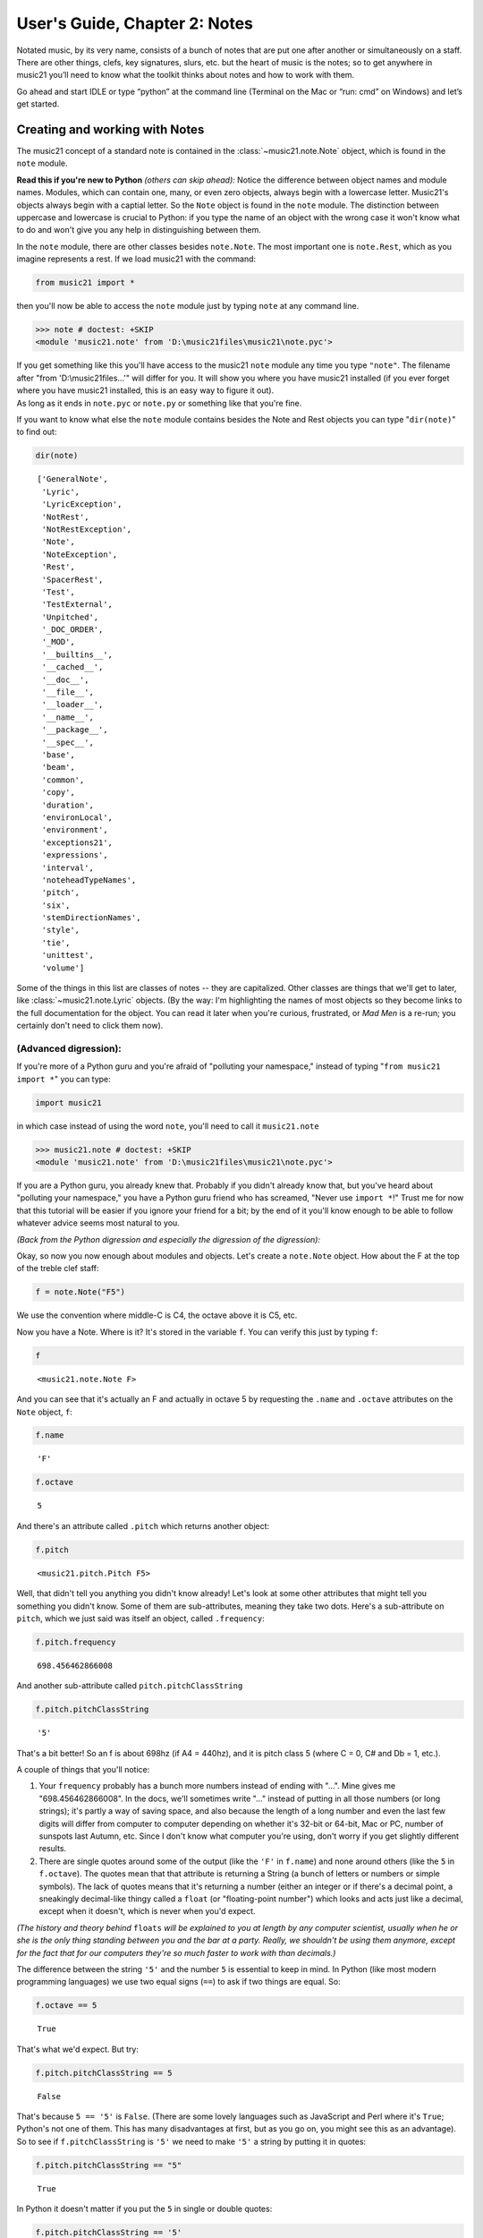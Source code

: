 .. _usersGuide_02_notes:

.. WARNING: DO NOT EDIT THIS FILE:
   AUTOMATICALLY GENERATED.
   PLEASE EDIT THE .py FILE DIRECTLY.


User's Guide, Chapter 2: Notes
==============================

Notated music, by its very name, consists of a bunch of notes that are
put one after another or simultaneously on a staff. There are other
things, clefs, key signatures, slurs, etc. but the heart of music is the
notes; so to get anywhere in music21 you’ll need to know what the
toolkit thinks about notes and how to work with them.

Go ahead and start IDLE or type “python” at the command line (Terminal
on the Mac or “run: cmd” on Windows) and let’s get started.

Creating and working with Notes
-------------------------------

The music21 concept of a standard note is contained in the
:class:`~music21.note.Note` object, which is found in the ``note``
module.

**Read this if you're new to Python** *(others can skip ahead):* Notice
the difference between object names and module names. Modules, which can
contain one, many, or even zero objects, always begin with a lowercase
letter. Music21's objects always begin with a captial letter. So the
``Note`` object is found in the ``note`` module. The distinction between
uppercase and lowercase is crucial to Python: if you type the name of an
object with the wrong case it won't know what to do and won't give you
any help in distinguishing between them.

In the ``note`` module, there are other classes besides ``note.Note``.
The most important one is ``note.Rest``, which as you imagine represents
a rest. If we load music21 with the command:

.. code:: ipython3

    from music21 import *

then you'll now be able to access the ``note`` module just by typing
``note`` at any command line.

>>> note # doctest: +SKIP
<module 'music21.note' from 'D:\music21files\music21\note.pyc'>


| If you get something like this you'll have access to the music21
  ``note`` module any time you type ``"note"``. The filename after "from
  'D:\\music21files...'" will differ for you. It will show you where you
  have music21 installed (if you ever forget where you have music21
  installed, this is an easy way to figure it out).

| As long as it ends in ``note.pyc`` or ``note.py`` or something like
  that you're fine.

If you want to know what else the ``note`` module contains besides the
Note and Rest objects you can type "``dir(note)``" to find out:

.. code:: ipython3

    dir(note)




.. parsed-literal::
   :class: ipython-result

    ['GeneralNote',
     'Lyric',
     'LyricException',
     'NotRest',
     'NotRestException',
     'Note',
     'NoteException',
     'Rest',
     'SpacerRest',
     'Test',
     'TestExternal',
     'Unpitched',
     '_DOC_ORDER',
     '_MOD',
     '__builtins__',
     '__cached__',
     '__doc__',
     '__file__',
     '__loader__',
     '__name__',
     '__package__',
     '__spec__',
     'base',
     'beam',
     'common',
     'copy',
     'duration',
     'environLocal',
     'environment',
     'exceptions21',
     'expressions',
     'interval',
     'noteheadTypeNames',
     'pitch',
     'six',
     'stemDirectionNames',
     'style',
     'tie',
     'unittest',
     'volume']



Some of the things in this list are classes of notes -- they are
capitalized. Other classes are things that we'll get to later, like
:class:`~music21.note.Lyric` objects. (By the way: I'm highlighting
the names of most objects so they become links to the full documentation
for the object. You can read it later when you're curious, frustrated,
or *Mad Men* is a re-run; you certainly don't need to click them now).

(Advanced digression):
~~~~~~~~~~~~~~~~~~~~~~

If you're more of a Python guru and you're afraid of "polluting your
namespace," instead of typing "``from music21 import *``" you can type:

.. code:: ipython3

    import music21

in which case instead of using the word ``note``, you'll need to call it
``music21.note``

>>> music21.note # doctest: +SKIP
<module 'music21.note' from 'D:\music21files\music21\note.pyc'>
    

If you are a Python guru, you already knew that. Probably if you didn't
already know that, but you've heard about "polluting your namespace,"
you have a Python guru friend who has screamed, "Never use
``import *``!" Trust me for now that this tutorial will be easier if you
ignore your friend for a bit; by the end of it you'll know enough to be
able to follow whatever advice seems most natural to you.

*(Back from the Python digression and especially the digression of the
digression):*

Okay, so now you now enough about modules and objects. Let's create a
``note.Note`` object. How about the F at the top of the treble clef
staff:

.. code:: ipython3

    f = note.Note("F5")

We use the convention where middle-C is C4, the octave above it is C5,
etc.

Now you have a Note. Where is it? It's stored in the variable ``f``. You
can verify this just by typing ``f``:

.. code:: ipython3

    f




.. parsed-literal::
   :class: ipython-result

    <music21.note.Note F>



And you can see that it's actually an F and actually in octave 5 by
requesting the ``.name`` and ``.octave`` attributes on the ``Note``
object, ``f``:

.. code:: ipython3

    f.name




.. parsed-literal::
   :class: ipython-result

    'F'



.. code:: ipython3

    f.octave




.. parsed-literal::
   :class: ipython-result

    5



And there's an attribute called ``.pitch`` which returns another object:

.. code:: ipython3

    f.pitch




.. parsed-literal::
   :class: ipython-result

    <music21.pitch.Pitch F5>



Well, that didn't tell you anything you didn't know already! Let's look
at some other attributes that might tell you something you didn't know.
Some of them are sub-attributes, meaning they take two dots. Here's a
sub-attribute on ``pitch``, which we just said was itself an object,
called ``.frequency``:

.. code:: ipython3

    f.pitch.frequency




.. parsed-literal::
   :class: ipython-result

    698.456462866008



And another sub-attribute called ``pitch.pitchClassString``

.. code:: ipython3

    f.pitch.pitchClassString




.. parsed-literal::
   :class: ipython-result

    '5'



That's a bit better! So an f is about 698hz (if A4 = 440hz), and it is
pitch class 5 (where C = 0, C# and Db = 1, etc.).

A couple of things that you'll notice:

1. Your ``frequency`` probably has a bunch more numbers instead of
   ending with "...". Mine gives me "698.456462866008". In the docs,
   we'll sometimes write "..." instead of putting in all those numbers
   (or long strings); it's partly a way of saving space, and also
   because the length of a long number and even the last few digits will
   differ from computer to computer depending on whether it's 32-bit or
   64-bit, Mac or PC, number of sunspots last Autumn, etc. Since I don't
   know what computer you're using, don't worry if you get slightly
   different results.

2. There are single quotes around some of the output (like the ``'F'``
   in ``f.name``) and none around others (like the ``5`` in
   ``f.octave``). The quotes mean that that attribute is returning a
   String (a bunch of letters or numbers or simple symbols). The lack of
   quotes means that it's returning a number (either an integer or if
   there's a decimal point, a sneakingly decimal-like thingy called a
   ``float`` (or "floating-point number") which looks and acts just like
   a decimal, except when it doesn't, which is never when you'd expect.

*(The history and theory behind* ``floats`` *will be explained to you at
length by any computer scientist, usually when he or she is the only
thing standing between you and the bar at a party. Really, we shouldn't
be using them anymore, except for the fact that for our computers
they're so much faster to work with than decimals.)*

The difference between the string ``'5'`` and the number ``5`` is
essential to keep in mind. In Python (like most modern programming
languages) we use two equal signs (``==``) to ask if two things are
equal. So:

.. code:: ipython3

    f.octave == 5




.. parsed-literal::
   :class: ipython-result

    True



That's what we'd expect. But try:

.. code:: ipython3

    f.pitch.pitchClassString == 5




.. parsed-literal::
   :class: ipython-result

    False



That's because ``5 == '5'`` is ``False``. (There are some lovely
languages such as JavaScript and Perl where it's ``True``; Python's not
one of them. This has many disadvantages at first, but as you go on, you
might see this as an advantage). So to see if ``f.pitchClassString`` is
``'5'`` we need to make ``'5'`` a string by putting it in quotes:

.. code:: ipython3

    f.pitch.pitchClassString == "5"




.. parsed-literal::
   :class: ipython-result

    True



In Python it doesn't matter if you put the ``5`` in single or double
quotes:

.. code:: ipython3

    f.pitch.pitchClassString == '5'




.. parsed-literal::
   :class: ipython-result

    True



``pitchClassString`` tells you that you should expect a string, because
we've put it in the name. There's also a ``.pitch.pitchClass`` which
returns a number:

.. code:: ipython3

    f.pitch.pitchClass




.. parsed-literal::
   :class: ipython-result

    5



These two ways of getting a pitch class are basically the same for the
note "F" (except that one's a string and the other is an integer) but
for a B-flat, which is ``.pitchClass`` 10 and ``.pitchClassString`` "A",
it makes a difference.

Let's go ahead and make that B-flat note. In ``music21``, sharps are "#"
as you might expect, but flats are "-". That's because it's otherwise
hard to tell the difference between the ``Note`` "b" (in this instance,
you can write it in upper or lower case) and the symbol "flat". So let's
make that B-flat note:

.. code:: ipython3

    bflat = note.Note("B-2")

I've called the variable "``bflat``" here. You could call it "``Bb``" if
you want or "``b_flat``", but not "``b-flat``" because dashes aren't
allowed in variable names:

.. code:: ipython3

    b-flat = note.Note("B-2")


::


      File "<ipython-input-18-d519b3e88921>", line 1
        b-flat = note.Note("B-2")
                                 ^
    SyntaxError: can't assign to operator



Since this note has an accidental you can get it by using the
``.pitch.accidental`` subproperty:

.. code:: ipython3

    bflat.pitch.accidental




.. parsed-literal::
   :class: ipython-result

    <accidental flat>



Here we have something that isn't a number and doesn't have quotes
around it. That usually means that what ``.accidental`` returns is
another object -- in this case an :class:`~music21.pitch.Accidental`
object. As we saw above, objects have attributes (and other goodies
we'll get to in a second) and the ``Accidental`` object is no exception.
So let's make a new variable that will store ``bflat``'s accidental:

.. code:: ipython3

    acc = bflat.pitch.accidental

We'll get to all the attributes of ``Accidental`` objects in a bit, but
here are two of them: ``.alter`` and ``.displayLocation``. You'll use
the first one quite a bit: it shows how many semitones this
``Accidental`` changes the ``Note``:

.. code:: ipython3

    acc.alter




.. parsed-literal::
   :class: ipython-result

    -1.0



Since this ``Accidental`` is a flat, its ``.alter`` is a negative
number. Notice that it's also not an integer, but a float. That might
indicate that music21 supports things like quarter-tones, and in this
case you'd be right.

Look back at the two lines "``acc = bflat.pitch.accidental``" and
"``acc.alter``". We set ``acc`` to be the value of ``bflat.pitch``'s
``.accidental`` attribute and then we get the value of that variable's
``.alter`` attribute. We could have skipped the first step altogether
and "chained" the two attributes together in one step:

.. code:: ipython3

    bflat.pitch.accidental.alter




.. parsed-literal::
   :class: ipython-result

    -1.0



.. code:: ipython3

    acc.displayLocation




.. parsed-literal::
   :class: ipython-result

    'normal'



Good to know that we've set a sensible default. If you want to have the
accidental display above the note, you'll have to set that yourself:

.. code:: ipython3

    acc.displayLocation = 'above'
    acc.displayLocation




.. parsed-literal::
   :class: ipython-result

    'above'



Our variable ``"acc"`` is the **exact** accidental that is attached to
the B-flat Note stored as ``bflat``. It's not a flat that's similar to
B-flat's flat, but the same one. (in computer-speak, ``acc`` is a
*reference* to ``.accidental``). So now if we look at the
``.displayLocation`` of ``bflat.pitch.accidental`` we see that it too is
set to the silly "above" position:

.. code:: ipython3

    bflat.pitch.accidental.displayLocation




.. parsed-literal::
   :class: ipython-result

    'above'



Python is one of those cool computer languages where if an object
doesn't have a particular attribute but you think it should, you can add
it to the object (some people find that this makes objects messy, but I
don't mind it). For what I hope are obvious reasons, the ``Note`` object
does not have an attribute called "``wasWrittenByStockhausen``". So if
you try to access it, you'll get an error:

.. code:: ipython3

    bflat.wasWrittenByStockhausen


::


    ---------------------------------------------------------------------------

    AttributeError                            Traceback (most recent call last)

    <ipython-input-26-3e7bfdcb790a> in <module>()
    ----> 1 bflat.wasWrittenByStockhausen
    

    AttributeError: 'Note' object has no attribute 'wasWrittenByStockhausen'


But if you set the value of that weird attribute, you can use it later:

.. code:: ipython3

    bflat.wasWrittenByStockhausen = True
    f.wasWrittenByStockhausen = False

Then you can write an “if” statement to see if this is True or not:

.. code:: ipython3

    if bflat.wasWrittenByStockhausen == True:
        print("Hope you're enjoying Sirius!")


.. parsed-literal::
   :class: ipython-result

    Hope you're enjoying Sirius!


Note that in the last line above you will need to put the spaces before
the “print” command; Python uses spaces to keep track of what is inside
of an if statement (or lots of other things) and what isn’t.

(If you don’t get the Stockhausen joke, see: wikipedia . )

Nothing will print for the note f since we set .wasWrittenByStockhausen
to False:

.. code:: ipython3

    if f.wasWrittenByStockhausen == True:
        print("I love Helicopters!")

At this point you might be tired of all this programming and just want
to see or play your damn note! If you’ve installed a MusicXML reader
such as MuseScore, Finale, Sibelius, or Finale Notepad, you can type:

.. code:: ipython3

    f.show()



.. image:: usersGuide_02_notes_77_0.png
   :width: 137px
   :height: 49px


and see it. We make the default note length a quarter-note. We'll get to
other note lengths in a minute. Notice that we put in a sensible clef
also, since otherwise you won't know that this note really is ``F5``.

If you want to hear it instead (and you're on Windows or Unix or an
older-Mac (10.5 or older)) type:

.. code:: ipython3

    f.show('midi') 



.. raw:: html

    
                    <div id='midiPlayerDiv85'></div>
                    <link rel="stylesheet" href="http://artusi.xyz/music21j/css/m21.css" 
                        type="text/css" />
                    <script>
                    require.config({
                        paths: {'music21': 'http://artusi.xyz/music21j/src/music21'} 
                    }); 
                    require(['music21'], function() { 
                                   mp = new music21.miditools.MidiPlayer();
                                   mp.addPlayer('#midiPlayerDiv85'); 
                                   mp.base64Load('data:audio/midi;base64,TVRoZAAAAAYAAQABBABNVHJrAAAAFwD/AwAA4ABAiACQTVqIAIBNAIgA/y8A'); 
                            });
                    </script>


You may need to wait a few seconds when hitting play if you're reading
these docs online since the "grand piano" sound has to load and that's
about a megabyte long.

Maddeningly, Apple removed MIDI support in the version of QuickTime
(QuickTime X) included in OS X 10.6 (Snow Leopard) and above (including
Mountain Lion), so you'll need to get the older QuickTime 7 from
appleQuicktime to make that work.

When we typed ``f.octave`` we didn't put any parentheses after it, but
when we call ``f.show()`` we always need to put parentheses after it,
even if there's nothing in them (in which case, we'll use the default
``.show`` format, which is usually ``musicxml``).

``.show()`` is what’s called a method on the ``Note`` object, while
``.octave`` is an attribute. Think of methods as like verbs (“O Note:
show thyself!”) while attributes are like adjectives that describe the
object. All methods need to have parentheses after them and inside the
parentheses you can usually put other things (“parameters”) that control
how to perform the action. For instance, let’s create a new note, ``D``
by transposing our B-flat up a major-third (“M3”):

.. code:: ipython3

    d = bflat.transpose("M3")
    d




.. parsed-literal::
   :class: ipython-result

    <music21.note.Note D>



.. code:: ipython3

    bflat




.. parsed-literal::
   :class: ipython-result

    <music21.note.Note B->



Instead of changing the original note, the ``transpose()`` method
"returns" (that is, spits out) a new ``note.Note`` object that
represents the operation of transposing it up (or down if you want to
try "-M3") a certain interval.

If you want to change ``bflat`` itself, you can add "inPlace = True" to
the parameters of ``.transpose()`` separating it from the interval by a
comma. Let's take it up a perfect fourth:

.. code:: ipython3

    bflat.transpose("P4", inPlace=True)
    bflat




.. parsed-literal::
   :class: ipython-result

    <music21.note.Note E->



Of course now ``bflat`` is a terrible name for our variable! You could
type "``eflat = bflat``" and now you can call the note ``eflat``. But
you'll probably not need to do this too often. By the way, music21
handles some pretty wacky intervals, so if we go back to our variable
``d`` (which is still a ``d`` -- transposing bflat in place didn't
change it; they're not connected anymore, barely on speaking terms
even), let's transpose it up a doubly-diminished sixth:

.. code:: ipython3

    whatNoteIsThis = d.transpose('dd6')
    whatNoteIsThis




.. parsed-literal::
   :class: ipython-result

    <music21.note.Note B--->



B-triple-flat! Haven't seen one of those in a while! Let's check that
note's ``.pitch.accidental.alter`` and its ``.pitch.accidental.name``.
These are sub-sub-properties, meaning that they have three dots in them:

.. code:: ipython3

    whatNoteIsThis.pitch.accidental.alter




.. parsed-literal::
   :class: ipython-result

    -3.0



.. code:: ipython3

    whatNoteIsThis.pitch.accidental.name




.. parsed-literal::
   :class: ipython-result

    'triple-flat'



One last thing: not every note has an accidental. The ``d`` for instance
doesn't have one, so it returns ``None``, which is a special value that
puts nothing on the output.

.. code:: ipython3

    d.pitch.accidental

If you want to be sure that it is ``None``, you can print the value:

.. code:: ipython3

    print(d.pitch.accidental)


.. parsed-literal::
   :class: ipython-result

    None


Since ``d.accidental`` is ``None`` does this mean that
``d.accidental.name`` is ``None`` too?

.. code:: ipython3

    d.pitch.accidental.name


::


    ---------------------------------------------------------------------------

    AttributeError                            Traceback (most recent call last)

    <ipython-input-40-e15f6baf8e9d> in <module>()
    ----> 1 d.pitch.accidental.name
    

    AttributeError: 'NoneType' object has no attribute 'name'


Nope! In fact it creates an error (which we'll also call "raising an
Exception" for reasons that will become clear soon). That's because
instead of getting an ``Accidental`` object from ``.accidental`` like we
did before, we got a ``NoneType`` object (i.e., ``None``).
``Accidental`` objects have an attribute called ``name``, but the object
``None`` doesn't (it's like trying ``.wasWrittenByStockhausen`` before
you've defined it as an attribute).

When you're just typing in IDLE or the command line, raising an
Exception is no big deal, but when you're running a program, Exceptions
will usually cause the program to crash (i.e., stop working). So we try
to make sure that our ``Notes`` actually have ``Accidentals`` before we
print the ``.accidental``'s name, and we do that by using another ``if``
statement:

.. code:: ipython3

    if d.pitch.accidental is not None:
        print(d.pitch.accidental.name)

This way is safer because we will only try to print
``d.pitch.accidental.name`` if ``d.pitch.accidental`` is not ``None``.
Since it *is* ``None`` in this case, Python will never try the second
line (which would otherwise cause it to crash).

If for some reason ``d`` did not have ``.pitch``, we would need to test
to see if that was ``None`` before checking the subproperty to see if it
had an ``.pitch.accidental``.

This might be a good place to take a rest for a second. So make a
``Rest``:

.. code:: ipython3

    r = note.Rest(type='whole')

Be sure to put the "()" (double parentheses) signs after ``note.Rest``
otherwise strange things will happen (technically you get a reference to
the class ``note.Rest``, which will come in handy in about 10 chapters,
but not right now).

You can ``.show()`` it as a '``musicxml``' file of course...

.. code:: ipython3

    r.show()



.. image:: usersGuide_02_notes_105_0.png
   :width: 140px
   :height: 49px


...but if you try to hear it as a '``midi``' file, don't expect to be
overwhelmed.

A ``Rest`` is an object type that does not have ``.pitch`` on it, so
naturally it doesn't have ``.pitch.accidental`` either:

.. code:: ipython3

    r.pitch


::


    ---------------------------------------------------------------------------

    AttributeError                            Traceback (most recent call last)

    <ipython-input-44-1b757368671c> in <module>()
    ----> 1 r.pitch
    

    AttributeError: 'Rest' object has no attribute 'pitch'


One last thing: notice that we never used a variable name called
"``note``" to store a ``note.Note`` object. **Don't do this**. If you
type something like this (don't type this if you want to continue typing
along with the user guide):

.. code:: ipython3

    #_DOCS_SHOW note = note.Note("C#3")

Well now you're in a bind. You've got your ``Note`` object stored as
``note``, but we *need* the ``note`` *module* in order to create new
``Note`` objects and now you have no way of getting it. (this is the
problem that "polluting the namespace" causes that your Python guru
friend might have warned you about). So unless you're *Amadeus's*
Emperor Joseph who complained that there were "too many notes," you're
probably going to want to make more ``note.Note`` objects in the future,
so don't use ``note`` as a variable name. (The same goes with ``pitch``,
``scale``, ``key``, ``clef``, and so on. You'll see me use variable
names like ``myNote`` and ``myClef`` to avoid the problem).

Okay, now you have the basics of ``Note`` objects down, let's go on to
:ref:`Chapter 3: Pitches and Durations <usersGuide_03_pitches>`.